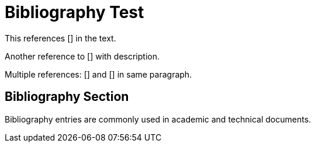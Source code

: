 = Bibliography Test

This references [[[knuth84]]] in the text.

Another reference to [[[lamport94,LaTeX Document Preparation System]]] with description.

Multiple references: [[[item1]]] and [[[item2,Second Item]]] in same paragraph.

== Bibliography Section  

Bibliography entries are commonly used in academic and technical documents.